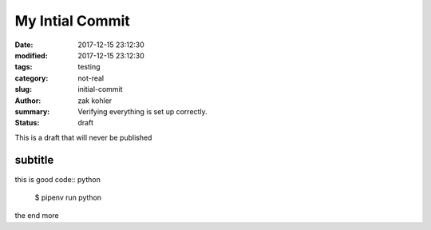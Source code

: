 My Intial Commit
################

:date: 2017-12-15 23:12:30
:modified: 2017-12-15 23:12:30
:tags: testing
:category: not-real
:slug: initial-commit
:author: zak kohler
:summary: Verifying everything is set up correctly.
:status: draft

This is a draft that will never be published


subtitle
--------

this is good code:: python

    $ pipenv run python


the end
more


